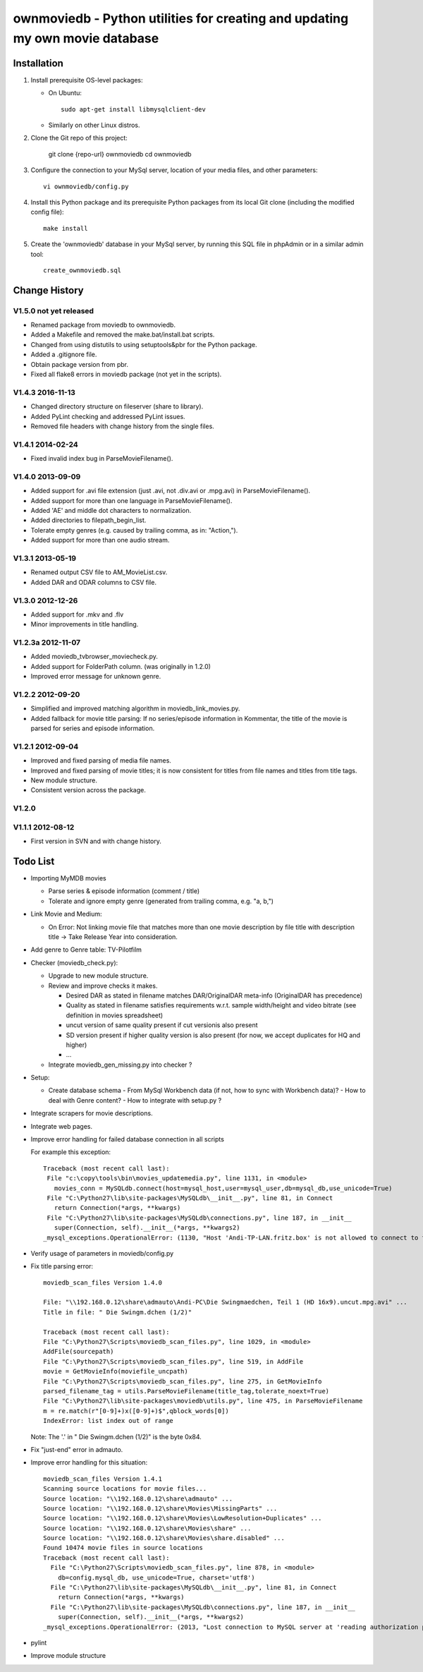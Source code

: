 .. #---------------------------------------------------------------------------
.. # Copyright 2012-2017 Andreas Maier. All Rights Reserved.
.. #
.. # Licensed under the Apache License, Version 2.0 (the "License");
.. # you may not use this file except in compliance with the License.
.. # You may obtain a copy of the License at
.. #
.. #    http://www.apache.org/licenses/LICENSE-2.0
.. #
.. # Unless required by applicable law or agreed to in writing, software
.. # distributed under the License is distributed on an "AS IS" BASIS,
.. # WITHOUT WARRANTIES OR CONDITIONS OF ANY KIND, either express or implied.
.. # See the License for the specific language governing permissions and
.. # limitations under the License.
.. # --------------------------------------------------------------------------

ownmoviedb - Python utilities for creating and updating my own movie database
=============================================================================

Installation
------------

1. Install prerequisite OS-level packages:

   * On Ubuntu::

         sudo apt-get install libmysqlclient-dev

   * Similarly on other Linux distros.

2. Clone the Git repo of this project:

       git clone {repo-url} ownmoviedb
       cd ownmoviedb

3. Configure the connection to your MySql server, location of your media
   files, and other parameters::

       vi ownmoviedb/config.py

4. Install this Python package and its prerequisite Python packages from its
   local Git clone (including the modified config file)::

       make install

5. Create the 'ownmoviedb' database in your MySql server, by running
   this SQL file in phpAdmin or in a similar admin tool::

       create_ownmoviedb.sql

Change History
--------------

V1.5.0 not yet released
~~~~~~~~~~~~~~~~~~~~~~~

* Renamed package from moviedb to ownmoviedb.
* Added a Makefile and removed the make.bat/install.bat scripts.
* Changed from using distutils to using setuptools&pbr for the Python package.
* Added a .gitignore file.
* Obtain package version from pbr.
* Fixed all flake8 errors in moviedb package (not yet in the scripts).

V1.4.3 2016-11-13
~~~~~~~~~~~~~~~~~

* Changed directory structure on fileserver (share to library).
* Added PyLint checking and addressed PyLint issues.
* Removed file headers with change history from the single files.

V1.4.1 2014-02-24
~~~~~~~~~~~~~~~~~

* Fixed invalid index bug in ParseMovieFilename().

V1.4.0 2013-09-09
~~~~~~~~~~~~~~~~~

* Added support for .avi file extension (just .avi, not .div.avi or .mpg.avi)
  in ParseMovieFilename().
* Added support for more than one language in ParseMovieFilename().
* Added 'AE' and middle dot characters to normalization.
* Added directories to filepath_begin_list.
* Tolerate empty genres (e.g. caused by trailing comma, as in: "Action,").
* Added support for more than one audio stream.

V1.3.1 2013-05-19
~~~~~~~~~~~~~~~~~

* Renamed output CSV file to AM_MovieList.csv.
* Added DAR and ODAR columns to CSV file.

V1.3.0 2012-12-26
~~~~~~~~~~~~~~~~~

* Added support for .mkv and .flv
* Minor improvements in title handling.

V1.2.3a 2012-11-07
~~~~~~~~~~~~~~~~~~

* Added moviedb_tvbrowser_moviecheck.py.
* Added support for FolderPath column. (was originally in 1.2.0)
* Improved error message for unknown genre.

V1.2.2 2012-09-20
~~~~~~~~~~~~~~~~~

* Simplified and improved matching algorithm in moviedb_link_movies.py.
* Added fallback for movie title parsing: If no series/episode information in Kommentar,
  the title of the movie is parsed for series and episode information.

V1.2.1 2012-09-04
~~~~~~~~~~~~~~~~~

* Improved and fixed parsing of media file names.
* Improved and fixed parsing of movie titles; it is now consistent for titles
  from file names and titles from title tags.
* New module structure.
* Consistent version across the package.

V1.2.0
~~~~~~


V1.1.1 2012-08-12
~~~~~~~~~~~~~~~~~

* First version in SVN and with change history.


Todo List
---------

* Importing MyMDB movies

  - Parse series & episode information (comment / title)
  - Tolerate and ignore empty genre (generated from trailing comma, e.g. "a, b,")

* Link Movie and Medium:

  - On Error: Not linking movie file that matches more than one movie description by file title with description title
    -> Take Release Year into consideration.

* Add genre to Genre table: TV-Pilotfilm

* Checker (moviedb_check.py):

  - Upgrade to new module structure.
  - Review and improve checks it makes.

    - Desired DAR as stated in filename matches DAR/OriginalDAR meta-info (OriginalDAR has precedence)
    - Quality as stated in filename satisfies requirements w.r.t. sample width/height and video bitrate (see definition in movies spreadsheet)
    - uncut version of same quality present if cut versionis also present
    - SD version present if higher quality version is also present (for now, we accept duplicates for HQ and higher)
    - ...
  - Integrate moviedb_gen_missing.py into checker ?

* Setup:

  - Create database schema
    - From MySql Workbench data (if not, how to sync with Workbench data)?
    - How to deal with Genre content?
    - How to integrate with setup.py ?

* Integrate scrapers for movie descriptions.

* Integrate web pages.

* Improve error handling for failed database connection in all scripts

  For example this exception::

      Traceback (most recent call last):
       File "c:\copy\tools\bin\movies_updatemedia.py", line 1131, in <module>
         movies_conn = MySQLdb.connect(host=mysql_host,user=mysql_user,db=mysql_db,use_unicode=True)
       File "C:\Python27\lib\site-packages\MySQLdb\__init__.py", line 81, in Connect
         return Connection(*args, **kwargs)
       File "C:\Python27\lib\site-packages\MySQLdb\connections.py", line 187, in __init__
         super(Connection, self).__init__(*args, **kwargs2)
      _mysql_exceptions.OperationalError: (1130, "Host 'Andi-TP-LAN.fritz.box' is not allowed to connect to this MySQL server"

* Verify usage of parameters in moviedb/config.py

* Fix title parsing error::

      moviedb_scan_files Version 1.4.0

      File: "\\192.168.0.12\share\admauto\Andi-PC\Die Swingmaedchen, Teil 1 (HD 16x9).uncut.mpg.avi" ...
      Title in file: " Die Swingm.dchen (1/2)"

      Traceback (most recent call last):
      File "C:\Python27\Scripts\moviedb_scan_files.py", line 1029, in <module>
      AddFile(sourcepath)
      File "C:\Python27\Scripts\moviedb_scan_files.py", line 519, in AddFile
      movie = GetMovieInfo(moviefile_uncpath)
      File "C:\Python27\Scripts\moviedb_scan_files.py", line 275, in GetMovieInfo
      parsed_filename_tag = utils.ParseMovieFilename(title_tag,tolerate_noext=True)
      File "C:\Python27\lib\site-packages\moviedb\utils.py", line 475, in ParseMovieFilename
      m = re.match(r"[0-9]+)x([0-9]+)$",qblock_words[0])
      IndexError: list index out of range

  Note: The '.' in " Die Swingm.dchen (1/2)" is the byte 0x84.

* Fix "just-end" error in admauto.

* Improve error handling for this situation::

      moviedb_scan_files Version 1.4.1
      Scanning source locations for movie files...
      Source location: "\\192.168.0.12\share\admauto" ...
      Source location: "\\192.168.0.12\share\Movies\MissingParts" ...
      Source location: "\\192.168.0.12\share\Movies\LowResolution+Duplicates" ...
      Source location: "\\192.168.0.12\share\Movies\share" ...
      Source location: "\\192.168.0.12\share\Movies\share.disabled" ...
      Found 10474 movie files in source locations
      Traceback (most recent call last):
        File "C:\Python27\Scripts\moviedb_scan_files.py", line 878, in <module>
          db=config.mysql_db, use_unicode=True, charset='utf8')
        File "C:\Python27\lib\site-packages\MySQLdb\__init__.py", line 81, in Connect
          return Connection(*args, **kwargs)
        File "C:\Python27\lib\site-packages\MySQLdb\connections.py", line 187, in __init__
          super(Connection, self).__init__(*args, **kwargs2)
      _mysql_exceptions.OperationalError: (2013, "Lost connection to MySQL server at 'reading authorization packet', system error: 2")

* pylint

* Improve module structure
